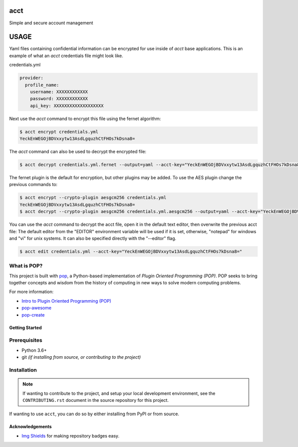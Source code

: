 ====
acct
====

.. image:: https://img.shields.io/badge/made%20with-pop-teal
   :alt: Made with pop, a Python implementation of Plugin Oriented Programming
   :target: https://pop.readthedocs.io/

.. image:: https://img.shields.io/badge/made%20with-python-yellow
   :alt: Made with Python
   :target: https://www.python.org/

Simple and secure account management

=====
USAGE
=====

Yaml files containing confidential information can be encrypted for use inside of `acct` base applications.
This is an example of what an `acct` credentials file might look like.

credentials.yml

.. code-block:: yaml

    provider:
      profile_name:
        username: XXXXXXXXXXXX
        password: XXXXXXXXXXXX
        api_key: XXXXXXXXXXXXXXXXXXX

Next use the `acct` command to encrypt this file using the fernet algorithm:

.. code-block:: bash

    $ acct encrypt credentials.yml
    YeckEnWEGOjBDVxxytw13AsdLgquzhCtFHOs7kDsna8=

The `acct` command can also be used to decrypt the encrypted file:

.. code-block:: bash

    $ acct decrypt credentials.yml.fernet --output=yaml --acct-key="YeckEnWEGOjBDVxxytw13AsdLgquzhCtFHOs7kDsna8="

The fernet plugin is the default for encryption, but other plugins may be added.
To use the AES plugin change the previous commands to:

.. code-block:: bash

    $ acct encrypt --crypto-plugin aesgcm256 credentials.yml
    YeckEnWEGOjBDVxxytw13AsdLgquzhCtFHOs7kDsna8=
    $ acct decrypt --crypto-plugin aesgcm256 credentials.yml.aesgcm256 --output=yaml --acct-key="YeckEnWEGOjBDVxxytw13AsdLgquzhCtFHOs7kDsna8="

You can use the `acct` command to decrypt the acct file, open it in the default text editor, then overwrite the previous acct file:
The default editor from the "EDITOR" environment variable will be used if it is set, otherwise, "notepad" for windows and "vi" for unix systems.
It can also be specified directly with the "--editor" flag.

.. code-block:: bash

    $ acct edit credentials.yml --acct-key="YeckEnWEGOjBDVxxytw13AsdLgquzhCtFHOs7kDsna8="


What is POP?
------------

This project is built with `pop <https://pop.readthedocs.io/>`__, a Python-based
implementation of *Plugin Oriented Programming (POP)*. POP seeks to bring
together concepts and wisdom from the history of computing in new ways to solve
modern computing problems.

For more information:

* `Intro to Plugin Oriented Programming (POP) <https://pop-book.readthedocs.io/en/latest/>`__
* `pop-awesome <https://gitlab.com/saltstack/pop/pop-awesome>`__
* `pop-create <https://gitlab.com/saltstack/pop/pop-create/>`__

Getting Started
===============

Prerequisites
-------------

* Python 3.6+
* git *(if installing from source, or contributing to the project)*

Installation
------------

.. note::

   If wanting to contribute to the project, and setup your local development
   environment, see the ``CONTRIBUTING.rst`` document in the source repository
   for this project.

If wanting to use ``acct``, you can do so by either
installing from PyPI or from source.

Acknowledgements
================

* `Img Shields <https://shields.io>`__ for making repository badges easy.
